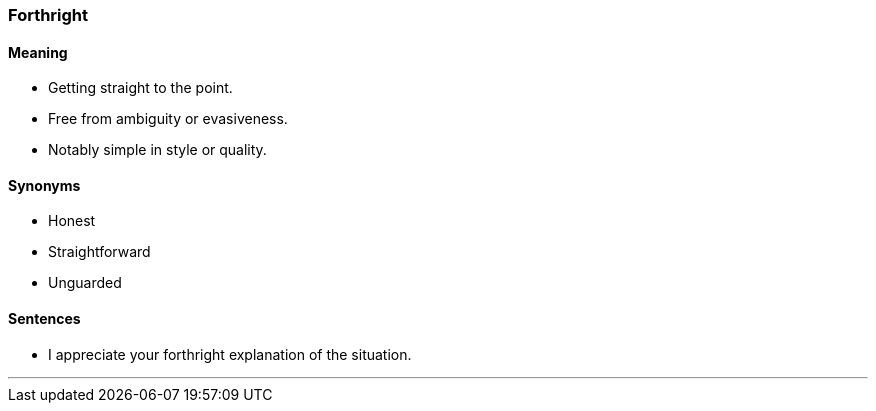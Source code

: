 === Forthright

==== Meaning

* Getting straight to the point.
* Free from ambiguity or evasiveness.
* Notably simple in style or quality.

==== Synonyms

* Honest
* Straightforward
* Unguarded

==== Sentences

* I appreciate your [.underline]#forthright# explanation of the situation.

'''
